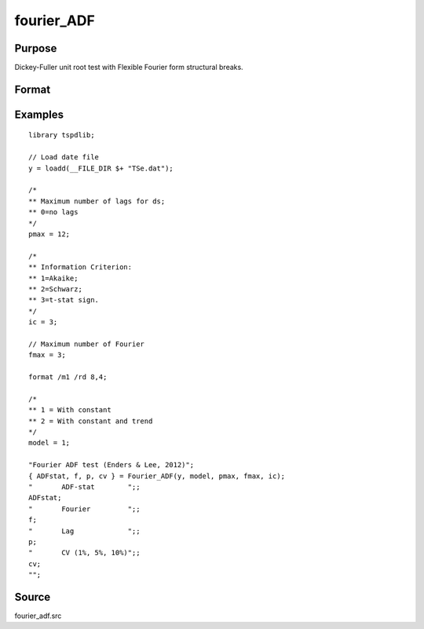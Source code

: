 fourier_ADF
==============================================

Purpose
----------------

Dickey-Fuller unit root test with Flexible Fourier form structural breaks.

Format
----------------
.. function:: { ADFk, k, p, cv } = Fourier_ADF(y, model, pmax, fmax, ic)


    :param y: Dependent variable.
    :type y: Nx1 matrix

    :param model: Model to be implemented.

          =========== ====================
          1           Constant
          2           Constant and trend
          =========== ====================

    :type model: Scalar

    :param pmax: Maximum number of lags for Dy; 0=no lag.
    :type pmax: Scalar

    :param fmax: Maximum number of single Fourier frequency (upper bound is 5).
    :type fmax: Scalar

    :param ic: The information criterion used for choosing lags.
    =========== =====================
    1           Akaike.
    2           Schwarz.
    3           t-stat significance.
    =========== =====================
    :type ic: Scalar

    :return ADF: ADF(k) statistic.
    :rtype ADF: Scalar

    :return k: Number of single frequency.
    :rtype k: Scalar

    :return p: number of lags selected by chosen information criterion
    :rtype p: Scalar

    :return cv: 1%, 5%, 10% critical values for the chosen model
    :rtype cv: Vector

Examples
--------

::

  library tspdlib;

  // Load date file
  y = loadd(__FILE_DIR $+ "TSe.dat");

  /*
  ** Maximum number of lags for ds;
  ** 0=no lags
  */
  pmax = 12;

  /*
  ** Information Criterion:
  ** 1=Akaike;
  ** 2=Schwarz;
  ** 3=t-stat sign.
  */
  ic = 3;

  // Maximum number of Fourier
  fmax = 3;

  format /m1 /rd 8,4;

  /*
  ** 1 = With constant
  ** 2 = With constant and trend
  */
  model = 1;

  "Fourier ADF test (Enders & Lee, 2012)";
  { ADFstat, f, p, cv } = Fourier_ADF(y, model, pmax, fmax, ic);
  "       ADF-stat        ";;
  ADFstat;
  "       Fourier         ";;
  f;
  "       Lag             ";;
  p;
  "       CV (1%, 5%, 10%)";;
  cv;
  "";


Source
------

fourier_adf.src

.. seealso:: Functions :func:`coint_egranger`
